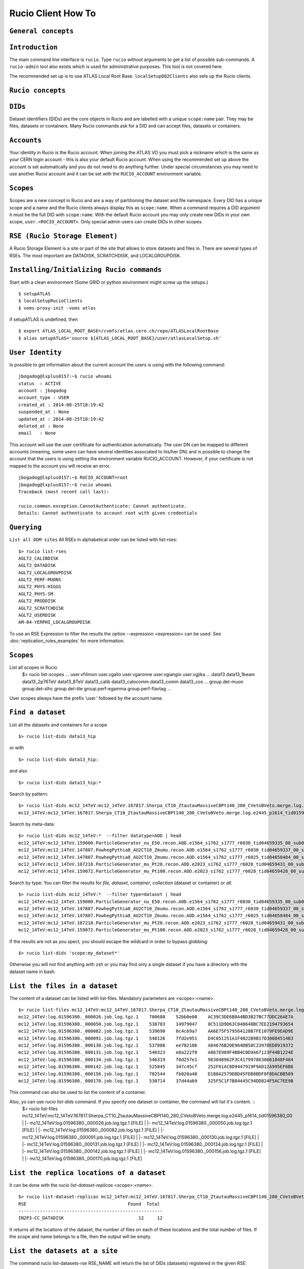 ..
      Copyright European Organization for Nuclear Research (CERN)

      Licensed under the Apache License, Version 2.0 (the "License");
      You may not use this file except in compliance with the License.
      You may obtain a copy of the License at http://www.apache.org/licenses/LICENSE-2.0i

===================
Rucio Client How To
===================

``General concepts``
--------------------

``Introduction``
----------------
The main command line interface is ``rucio``. Type ``rucio`` without arguments to get a list of possible sub-commands. A ``rucio-admin`` tool also exists which is used for administrative purposes. This tool is not covered here.

The recommended set up is to use ATLAS Local Root Base. ``localSetupDQ2Clients`` also sets up the Rucio clients.


``Rucio concepts``
------------------

``DIDs``
--------
Dataset identifiers (DIDs) are the core objects in Rucio and are labelled with a unique ``scope:name`` pair. They may be files, datasets or containers. Many Rucio commands ask for a DID and can accept files, datasets or containers.

``Accounts``
------------

Your identity in Rucio is the Rucio account. When joining the ATLAS VO you must pick a nickname which is the same as your CERN login account - this is also your default Rucio account. When using the recommended set up above the account is set automatically and you do not need to do anything further. Under special circumstances you may need to use another Rucio account and it can be set with the ``RUCIO_ACCOUNT`` environment variable.

``Scopes``
----------

Scopes are a new concept in Rucio and are a way of partitioning the dataset and file namespace. Every DID has a unique scope and a name and the Rucio clients always display this as ``scope:name``. When a command requires a DID argument it must be the full DID with ``scope:name``. With the default Rucio account you may only create new DIDs in your own scope, ``user.<RUCIO_ACCOUNT>``. Only special admin users can create DIDs in other scopes.

``RSE (Rucio Storage Element)``
-------------------------------
A Rucio Storage Element is a site or part of the site that allows to store datasets and files in. There are several types of RSEs. The most important are DATADISK, SCRATCHDISK, and LOCALGROUPDISK.


``Installing/Initializing Rucio commands``
------------------------------------------
Start with a clean environment
(Some GRID or python environment might screw up the setups.)
::
    $ setupATLAS
    $ localSetupRucioClients
    $ voms-proxy-init -voms atlas

if setupATLAS is undefined, then
::
    $ export ATLAS_LOCAL_ROOT_BASE=/cvmfs/atlas.cern.ch/repo/ATLASLocalRootBase
    $ alias setupATLAS='source ${ATLAS_LOCAL_ROOT_BASE}/user/atlasLocalSetup.sh'

``User Identity``
-----------------
Is possible to get information about the current account the users is using with the following command:
::
    jbogadog@lxplus0157:~$ rucio whoami
    status  : ACTIVE
    account : jbogadog
    account_type : USER
    created_at : 2014-08-25T18:19:42
    suspended_at : None
    updated_at : 2014-08-25T18:19:42
    deleted_at : None
    email   : None

This account will use the user certificate for authentication automatically. The user DN can be mapped to different accounts (meaning, some users can have several identities associated to his/her DN) and is possible to change the account that the users is using setting the environment variable RUCIO_ACCOUNT. However, if your certificate is not mapped to the account you will receive an error.
::
    jbogadog@lxplus0157:~$ RUCIO_ACCOUNT=root
    jbogadog@lxplus0157:~$ rucio whoami
    Traceback (most recent call last):

    rucio.common.exception.CannotAuthenticate: Cannot authenticate.
    Details: Cannot authenticate to account root with given credentials

``Querying``
------------
``List all DDM sites``
All RSEs in alphabetical order can be listed with list-rses::
    $> rucio list-rses
    AGLT2_CALIBDISK
    AGLT2_DATADISK
    AGLT2_LOCALGROUPDISK
    AGLT2_PERF-MUONS
    AGLT2_PHYS-HIGGS
    AGLT2_PHYS-SM
    AGLT2_PRODDISK
    AGLT2_SCRATCHDISK
    AGLT2_USERDISK
    AM-04-YERPHI_LOCALGROUPDISK

To use an RSE Expression to filter the results the option --expression <expression> can be used. See :doc:`replication_rules_examples` for more information.

``Scopes``
----------
List all scopes in Rucio
    $> rucio list-scopes
    ...
    user.vfilimon
    user.vgallo
    user.vgaronne
    user.vgiangio
    user.vgjika
    ...
    data13
    data13_1beam
    data13_2p76TeV
    data13_8TeV
    data13_calib
    data13_calocomm
    data13_comm
    data13_cos
    ...
    group.det-muon
    group.det-slhc
    group.det-tile
    group.perf-egamma
    group.perf-flavtag
    ...

User scopes always have the prefix ‘user.’ followed by the account name.

``Find a dataset``
------------------
List all the datasets and containers for a scope
::
   $> rucio list-dids data13_hip

or with
::
    $> rucio list-dids data13_hip:

and also
::
    $> rucio list-dids data13_hip:*

Search by pattern:
::
    $> rucio list-dids mc12_14TeV:mc12_14TeV.167817.Sherpa_CT10_ZtautauMassiveCBPt140_280_CVetoBVeto.merge.log.e2445_p1614_tid01596380_00*
    mc12_14TeV:mc12_14TeV.167817.Sherpa_CT10_ZtautauMassiveCBPt140_280_CVetoBVeto.merge.log.e2445_p1614_tid01596380_00 [COLLECTION]

Search by meta-data:
::
    $> rucio list-dids mc12_14TeV:*  --filter datatype=AOD | head
    mc12_14TeV:mc12_14TeV.159000.ParticleGenerator_nu_E50.recon.AOD.e1564_s1762_s1777_r6030_tid04659335_00_sub0202463592 [COLLECTION]
    mc12_14TeV:mc12_14TeV.147807.PowhegPythia8_AU2CT10_Zmumu.recon.AOD.e1564_s1762_s1777_r6030_tid04659337_00_sub0202481445 [COLLECTION]
    mc12_14TeV:mc12_14TeV.147807.PowhegPythia8_AU2CT10_Zmumu.recon.AOD.e1564_s1762_s1777_r6025_tid04658484_00_sub0202361579 [COLLECTION]
    mc12_14TeV:mc12_14TeV.107218.ParticleGenerator_mu_Pt20.recon.AOD.e2023_s1762_s1777_r6028_tid04659431_00_sub0202438551 [COLLECTION]
    mc12_14TeV:mc12_14TeV.159072.ParticleGenerator_mu_Pt100.recon.AOD.e2023_s1762_s1777_r6028_tid04659428_00_sub0202439480 [COLLECTION]

Search by type:
You can filter the results for `file`, `dataset`, `container`, `collection` (dataset or container) or `all`.
::
    $> rucio list-dids mc12_14TeV:*  --filter type=dataset | head
    mc12_14TeV:mc12_14TeV.159000.ParticleGenerator_nu_E50.recon.AOD.e1564_s1762_s1777_r6030_tid04659335_00_sub0202463592 [DATASET]
    mc12_14TeV:mc12_14TeV.147807.PowhegPythia8_AU2CT10_Zmumu.recon.AOD.e1564_s1762_s1777_r6030_tid04659337_00_sub0202481445 [DATASET]
    mc12_14TeV:mc12_14TeV.147807.PowhegPythia8_AU2CT10_Zmumu.recon.AOD.e1564_s1762_s1777_r6025_tid04658484_00_sub0202361579 [DATASET]
    mc12_14TeV:mc12_14TeV.107218.ParticleGenerator_mu_Pt20.recon.AOD.e2023_s1762_s1777_r6028_tid04659431_00_sub0202438551 [DATASET]
    mc12_14TeV:mc12_14TeV.159072.ParticleGenerator_mu_Pt100.recon.AOD.e2023_s1762_s1777_r6028_tid04659428_00_sub0202439480 [DATASET]



If the results are not as you spect, you should escape the wildcard in order to bypass globbing:
::
    $> rucio list-dids 'scope:my_dataset*'

Otherwise you will not find anything with zsh or you may find only a single dataset if you have a directory with the dataset name in bash.

``List the files in a dataset``
-------------------------------
The content of a dataset can be listed with list-files. Mandatory parameters are <scope>:<name>.
::
    $> rucio list-files mc12_14TeV:mc12_14TeV.167817.Sherpa_CT10_ZtautauMassiveCBPt140_280_CVetoBVeto.merge.log.e2445_p1614_tid01596380_00
    mc12_14TeV:log.01596380._000026.job.log.tgz.1    700680    52bb0e00    AC39C3DE6B8A4BD3B27BC77DDC26AE7A
    mc12_14TeV:log.01596380._000050.job.log.tgz.1    538783    14979047    8C511D9D63C048648BC7EE2194793654
    mc12_14TeV:log.01596380._000082.job.log.tgz.1    539690    8c4c69a7    AA6E75F579564128B7FE1079FE9EAD9E
    mc12_14TeV:log.01596380._000091.job.log.tgz.1    548126    7fd2e951    D4C051251A1F4022B9B17D30084514B3
    mc12_14TeV:log.01596380._000130.job.log.tgz.1    537886    ee702106    A84676B20E964DB58C23970ED8919372
    mc12_14TeV:log.01596380._000131.job.log.tgz.1    540323    e8a222f8    A867E909F4BB4C0D9A67123F44B1224E
    mc12_14TeV:log.01596380._000134.job.log.tgz.1    546319    f0d257e1    983048962F3C4179978630661848F484
    mc12_14TeV:log.01596380._000142.job.log.tgz.1    525845    347c45cf    252F61AC8D9447919F9AD12A995EF6B6
    mc12_14TeV:log.01596380._000156.job.log.tgz.1    702544    fb020a40    D1B8A2579DBD45FDB8BDF8F8DACBB509
    mc12_14TeV:log.01596380._000170.job.log.tgz.1    530714    37d44ab9    325F5C1F7B84445C94DD824F5AC7EE9B


This command can also be used to list the content of a container.

Also, yo can use `rucio list-dids` command. If you specify one dataset or container, the command will list it's content. ::
    $> rucio list-files mc12_14TeV:mc12_14TeV.167817.Sherpa_CT10_ZtautauMassiveCBPt140_280_CVetoBVeto.merge.log.e2445_p1614_tid01596380_00
    |    |- mc12_14TeV:log.01596380._000026.job.log.tgz.1    [FILE]
    |    |- mc12_14TeV:log.01596380._000050.job.log.tgz.1    [FILE]
    |    |- mc12_14TeV:log.01596380._000082.job.log.tgz.1    [FILE]
    |    |- mc12_14TeV:log.01596380._000091.job.log.tgz.1    [FILE]
    |    |- mc12_14TeV:log.01596380._000130.job.log.tgz.1    [FILE]
    |    |- mc12_14TeV:log.01596380._000131.job.log.tgz.1    [FILE]
    |    |- mc12_14TeV:log.01596380._000134.job.log.tgz.1    [FILE]
    |    |- mc12_14TeV:log.01596380._000142.job.log.tgz.1    [FILE]
    |    |- mc12_14TeV:log.01596380._000156.job.log.tgz.1    [FILE]
    |    |- mc12_14TeV:log.01596380._000170.job.log.tgz.1    [FILE]



``List the replica locations of a dataset``
-------------------------------------------
It can be done with the `rucio list-dataset-replicas <scope>:<name>`.
::
        $> rucio list-dataset-replicas mc12_14TeV:mc12_14TeV.167817.Sherpa_CT10_ZtautauMassiveCBPt140_280_CVetoBVeto.merge.log.e2445_p1614_tid01596380_00
        RSE                                      Found  Total
        ------------------------------------------------------
        IN2P3-CC_DATADISK                            12     12

It returns all the locations of the dataset, the number of files on each of these locations and the total number of files. If the scope and name belongs to a file, then the output will be empty.

``List the datasets at a site``
-------------------------------
The command rucio list-datasets-rse RSE_NAME will return the list of DIDs (datasets) registered in the given RSE::

    $> rucio list-datasets-rse CERN-PROD_DERIVED
    SCOPE:NAME
    ----------
    data10_7TeV:data10_7TeV.00152221.physics_MinBias.merge.AOD.f572_m1411
    data10_7TeV:data10_7TeV.00152221.physics_MinBias.merge.HIST.f572_h19
    data10_7TeV:data10_7TeV.00152221.physics_MinBias.recon.ESD.f572
    ...
    data15_cos:data15_cos.00278583.physics_CosmicMuons.merge.AOD.x351_m1486
    data15_cos:data15_cos.00278583.physics_CosmicMuons.merge.HIST.x351_h75
    data15_cos:data15_cos.00278583.physics_Main.merge.AOD.f627_m1491
    data15_cos:data15_cos.00278583.physics_Main.merge.HIST.f627_h76

The --long option provides a more complete json output.

``List the replicas of file``
-----------------------------
The command `rucio list-file-replicas <scope>:<filename>` will show the physical location of the file.
::
    $> rucio list-file-replicas mc12_14TeV:ESD.01332706._000181.pool.root.1
    Scope   Name                    Filesize        adler32 Replicas
    mc12_14TeV      ESD.01332706._000181.pool.root.1        1175213672      3f51b03d        CERN-PROD_DATADISK      :       gsiftp://eosatlassftp.cern.ch:2811/eos/atlas/atlasdatadisk/rucio/mc12_14TeV/58/4f/ESD.01332706._000181.pool.root.1

It's possible to filter the results by site with the argument --rse <RSE-NAME>

``List the datasets where a particular file belongs``
-----------------------------------------------------
The command `rucio list-parent-dids <scope>:<name>` will show the datasets containing the file.
::
    $> rucio list-parent-dids mc12_14TeV:HITS.04640638._001016.pool.root.1
    mc12_14TeV:mc12_14TeV.119996.Pythia8_A2MSTW2008LO_minbias_inelastic_high.merge.HITS.e1133_s2079_s1964_tid04640638_00 [DATASET]
    mc12_14TeV:mc12_14TeV.119996.Pythia8_A2MSTW2008LO_minbias_inelastic_high.merge.HITS.e1133_s2079_s1964_tid04640638_00_sub0201868877 [DATASET]

``Retrieving data``
-------------------
``Download a full dataset``
---------------------------
It can be done with `rucio download <scope>:<name>`
::
    $> rucio download mc14_13TeV:mc14_13TeV.169153.PowhegPythia8_AU2CT10_VBFH600NWA_WWlepnuqq.recon.log.e3292_s1982_s2008_r5787_tid04606738_00_sub0201586236
    2015-02-04 13:49:17,867 INFO [Starting download for mc14_13TeV:mc14_13TeV.169153.PowhegPythia8_AU2CT10_VBFH600NWA_WWlepnuqq.recon.log.e3292_s1982_s2008_r5787_tid04606738_00_sub0201586236]
    [++++++++++++++++++++++++++++++++++++++++++++++++++++++++++++++++++++++++++++++++++++++++++++++++++++]    100/100
    File downloaded. Will be validated
    File validated
    2015-02-04 13:49:18,554 INFO [File mc14_13TeV:log.04606738._000047.job.log.tgz.1 successfully downloaded from FZK-LCG2_DATADISK]
    [++++++++++++++++++++++++++++++++++++++++++++++++++++++++++++++++++++++++++++++++++++++++++++++++++++]    100/100
    File downloaded. Will be validated
    File validated
    2015-02-04 13:49:18,923 INFO [File mc14_13TeV:log.04606738._000048.job.log.tgz.1 successfully downloaded from FZK-LCG2_DATADISK]
    [++++++++++++++++++++++++++++++++++++++++++++++++++++++++++++++++++++++++++++++++++++++++++++++++++++]    100/100
    File downloaded. Will be validated
    File validated
    2015-02-04 13:49:19,325 INFO [File mc14_13TeV:log.04606738._000049.job.log.tgz.1 successfully downloaded from FZK-LCG2_DATADISK]
    2015-02-04 13:49:19,325 INFO [Download operation for mc14_13TeV:mc14_13TeV.169153.PowhegPythia8_AU2CT10_VBFH600NWA_WWlepnuqq.recon.log.e3292_s1982_s2008_r5787_tid04606738_00_sub0201586236 done]
    ----------------------------------
    Download summary
    ----------------------------------------
    DID mc14_13TeV:mc14_13TeV.169153.PowhegPythia8_AU2CT10_VBFH600NWA_WWlepnuqq.recon.log.e3292_s1982_s2008_r5787_tid04606738_00_sub0201586236
    Downloaded files :                            3
    Files already found locally :                 0
    Files that cannot be downloaded :             0

The files are copied locally into a directory <scope>

The download command support --rse <RSE-NAME>, which allows to download a dataset from an spefic site and --protocol <PROTOCOL> to use a specific transfer protocol. Note that however, the dataset could not be available to download in a particular site or the protocol could not be supported by the rse.


``Download specific files from a dataset``
------------------------------------------
This operation is still not supported by rucio, but will be available soon.

``Download a sample of n random files from a dataset``
------------------------------------------------------
This operation is still not supported by rucio, but will be available soon.

``Download with datasets/files given in an inputfile``
------------------------------------------------------
Not supported by Rucio, but similar functionality can be achieved by
::
  $> rucio download `cat input.txt`

where the input file (``input.txt``) contains one DID per line, e.g.
::
  user.dcameron:test66
  user.dcameron:test8

``Download datasets from tape``
-------------------------------
Users cannot download files from DDM sites associated to TAPE (xxx_MCTAPE and xxx_DATATAPE, CERN-PROD_TZERO and CERN-PROD_DAQ). To access data from TAPE, one should request a replication of the dataset to DISK storage through DDM request.
If you need the whole dataset, choose the DATADISK of the same site as the destination.

``Creating data``
-----------------
There 2 ways to create data on the Grid.
The first one is by using Panda. The Panda jobs will create output data that are copied to some temporary areas (they can be identified by their name that ends with SCRATCHDISK, e.g. FZK-LCG2_SCRATCHDISK). Rucio ensures that the data are kept on this area for 2 weeks, but after that period they can disappear are anytime.

The second method is to upload files with Rucio. The typical use case is that you produced locally some files, but want to share it with some other persons, or you want to run over these files using Distributed Analysis tools like Panda. For this you need to upload the files into a dataset on some Rucio Storage element (RSE). It can be done with rucio upload. Rucio will take care of registering the files into the rucio catalog and to physically upload the files on the Rucio Storage Element you choose. Once the dataset is successfully uploaded, you can use all the rucio features on it (transfer, deletion...).

``Which name should I give to my files and dataset``
----------------------------------------------------
If you create files into your own scope which is user.<account>, there is no restriction. You can give whatever name for your Data IDentifier (i.e. files/datasets/containers). But be carefull : once a name has been used for a Data IDentifier, it cannot be reused anymore even if you delete the original!
For official data, a specific nomanclature is used.

``Where my dataset/files will be stored with rucio upload ?``
-------------------------------------------------------------
You can decide to upload your datasets into 2 different storage areas :
    - The first one is a temporary area, which is any SCRATCHDISK. The datasets uploaded there will be kept for 2 weeks, but after that period, they can disappear at anytime.
    - The second place is a permanent area (the so called LOCALGROUPDISK). This areas are dedicated to local users and are managed by the cloud squads. Permissions are set according to the user nationality and/or institut. The retention policy and the quota on these endpoints are defined by the cloud squads.

``Where my dataset/files should be finally stored ?``
-----------------------------------------------------
    - Long term storage for user datasets

      On the Grid managed by DDM, the final destination for user datasets should be LOCALGROUPDISK. This area is not pledged, its size is defined by the site and its access is restricted to local users (technically to users from the same country). Datasets in this area are deleted only if the dataset was produced centrally (mc* or data*) and the associated task is declared aborted (usually meaning that the task was bugged). To send your dataset there, request the replication by setting a rule. There is no such storage at CERN. Outside the Grid or for Grid storage not declared in DDM, the storage managment is done by the site with its own tools. Currently, files can be replicated to this area through ``dq2-get`` / ``rucio download``. There is non-Grid storage at CERN with quotas per user (to be documented).

    - Long term storage for group datasets

      The group datasets are user (possible that this user is working for a group) datasets replicated in group areas. Only the data manager of the group can request the replication of datasets.

    - Short term storage

      The dataset can be stored or replicated in SCRATCHDISK. SCRATCHDISK is the place for analysis output (except in US where _USERDISK is the place for pathena output) or ``dq2-put`` / ``rucio upload``. The deletion policy for datasets in SCRATCHDISK is defined. Using LOCALGROUPDISK as the ouput location for analysis jobs is not recommended by the DDM team.

    - Exceptions in US

      Because of temporary limitations in xrootd sites (SLACXRD and SWT2_SPB), the DDM sites SCRATCHDISK and LOCALGROUPDISK could not be created. Users are asked to send their datasets to GROUPDISK.

``Create a dataset from files on my local disk``
------------------------------------------------
To upload local files to Rucio Catalog, the rucio upload command must be used.
::
    $> rucio upload --rse MY_SCRATCHDISK file1 file2 file3

Rucio will try to guess the scope for the files based on the user account being used. If this fails or a different scope is needed, it can be specified by the --scope argument.
::
    $> rucio upload --rse MY_SCRATCHDISK file1 file2 file3 --scope user.jbogadog

Rucio also support upload files within a directory. This command however is not recursive and only the files in the directory will be added.  If the only file in “directory” is  “my_file”, the following command will upload the file under user.account:my_file.
::
    $> rucio upload --rse MY_SCRATCHDISK directory/

Also, if a scope:name is specified, it will be interpreted as a dataset name. All the files to upload will be automatically attached to this dataset. If the dataset exist already, the files will be added, if not, the dataset will be created first.
::
    $> rucio upload --rse MY_SCRATCHDISK user.name:mydataset file1 file2 file3 directory/

Again, you can specify a different scope for the files with --scope
::
    $> rucio upload --rse MY_SCRATCHDISK  user.name:mydataset file1 file2 file3 directory/ --scope user.other_name

**Important note**: The names of files and datasets must be unique for a given scope. Otherwise, the rucio command will end in an error. Also the name of the files must be different that the one given for the dataset.

Also important. Note that the ``rse`` argument is mandatory. This is because rucio will automatically create a replication rule for you. This default rules is per dataset (if you provide one) or per files (if no dataset is provided.) This rule is associated to the particular RSE you have selected and have a lifetime of 15 days by default. After that, your dataset and files will be eligible for deletion.


``Create a dataset from files already in other datasets``
---------------------------------------------------------
To create a dataset from files in other datasets, you can follow these steps:

 Step 0: List files in the source datasets::

  $> rucio list-dids  user.wguan:user.wguan.test.upload
  |    |- user.wguan:setup_dev.sh [FILE]
  |    |- user.wguan:setup_dq2.sh [FILE]
  |    |- user.wguan:testMulProcess.py [FILE]
  |    |- user.wguan:testcatalog.py [FILE]

 Step 1: Add destination dataset::

  $> rucio add-dataset user.wguan:user.wguan.test.upload1
  Added user.wguan:user.wguan.test.upload1

 Step 2: Add files to destination dataset::

  $> rucio attach user.wguan:user.wguan.test.upload1 user.wguan:setup_dev.sh user.wguan:setup_dq2.sh

 Note that the arguments are positional and the first argument after `attach` must be the dataset name

 Step 3: List the destination dataset to check the result::

  $> rucio list-dids  user.wguan:user.wguan.test.upload1
  |    |- user.wguan:setup_dev.sh [FILE]
  |    |- user.wguan:setup_dq2.sh [FILE]

``What to do after creating a dataset?``
----------------------------------------
 - You should "close" the dataset. If the dataset is not closed, matching rules will have to constantly reevaluate your dataset and possibly generate transfers.
 - If you want to add another set of files after a while, think about using containers.
 - If you want to keep the possibility to add files to this dataset, do not close the dataset.
 - By default, user datasets are created on SCRATCHDISK at the site where the jobs run.
 - All the datasets on SCRATCHDISK are to be deleted after a certain period (minimum 7 days). See the section Lifetime of data on SCRATCHDISK.
 - To retrieve your output files, you should either
  - Set a rule. The output files will stay as a dataset on Grid.
  - Download onto your local disk using `dq2-get` \ `rucio download`. The output files will not be available via DDM after the dataset on the SCRATCHDISK is deleted. If the files are Athena files (POOL files), you will not be able to re-register the files. If you see a possibility to use them on Grid, you should think about setting rules.
 - After retrieving the data from the SCRATCHDISK, you are encouraged to request early deletion of the original replicas in SCRATCHDISK.

``Close a dataset``
-------------------
To close a dataset the command rucio close has to be used
::
    $> rucio close user.barisits:test-dataset
    user.barisits:test-dataset has been closed.

``Re-open a dataset``
---------------------
This is only possible for privileged accounts using the Rucio Python clients.

``Freeze a dataset``
--------------------
Freezing a dataset is not possible in Rucio. Closing the dataset is sufficient.

